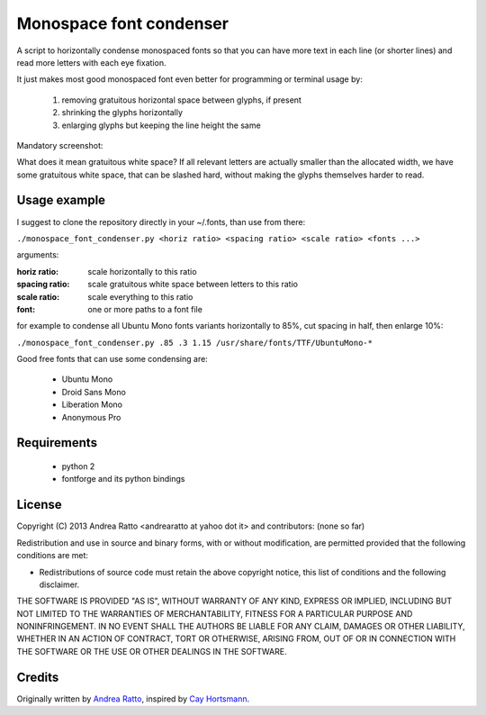 ************************
Monospace font condenser
************************

A script to horizontally condense monospaced fonts so that you can have more
text in each line (or shorter lines) and read more letters with each eye fixation.

It just makes most good monospaced font even better for programming or terminal
usage by:
 
 1. removing gratuitous horizontal space between glyphs, if present
 2. shrinking the glyphs horizontally
 3. enlarging glyphs but keeping the line height the same

Mandatory screenshot:

.. image:: https://raw.github.com/soulrebel/fontcondenser/master/screenshot.png

What does it mean gratuitous white space? If all relevant letters are actually
smaller than the allocated width, we have some gratuitous white space, that can
be slashed hard, without making the glyphs themselves harder to read.

Usage example
+++++++++++++

I suggest to clone the repository directly in your ~/.fonts, than use from
there:

``./monospace_font_condenser.py <horiz ratio> <spacing ratio> <scale ratio> <fonts ...>``

arguments:

:horiz ratio: scale horizontally to this ratio
:spacing ratio: scale gratuitous white space between letters to this ratio
:scale ratio: scale everything to this ratio
:font: one or more paths to a font file

for example to condense all Ubuntu Mono fonts variants horizontally to 85%, cut
spacing in half, then enlarge 10%:

``./monospace_font_condenser.py .85 .3 1.15 /usr/share/fonts/TTF/UbuntuMono-*``

Good free fonts that can use some condensing are: 

 * Ubuntu Mono
 * Droid Sans Mono
 * Liberation Mono
 * Anonymous Pro

Requirements
++++++++++++

 * python 2
 * fontforge and its python bindings

License
+++++++

Copyright (C) 2013 Andrea Ratto <andrearatto at yahoo dot it> and
contributors: (none so far)

Redistribution and use in source and binary forms, with or without
modification, are permitted provided that the following conditions are met:

* Redistributions of source code must retain the above copyright notice, this
  list of conditions and the following disclaimer.

THE SOFTWARE IS PROVIDED "AS IS", WITHOUT WARRANTY OF ANY KIND,
EXPRESS OR IMPLIED, INCLUDING BUT NOT LIMITED TO THE WARRANTIES OF
MERCHANTABILITY, FITNESS FOR A PARTICULAR PURPOSE AND NONINFRINGEMENT.
IN NO EVENT SHALL THE AUTHORS BE LIABLE FOR ANY CLAIM, DAMAGES OR
OTHER LIABILITY, WHETHER IN AN ACTION OF CONTRACT, TORT OR OTHERWISE,
ARISING FROM, OUT OF OR IN CONNECTION WITH THE SOFTWARE OR THE USE OR
OTHER DEALINGS IN THE SOFTWARE.

Credits
+++++++

Originally written by `Andrea Ratto <mailto:andrearatto at yahoo dot it>`_,
inspired by `Cay Hortsmann
<http://weblogs.java.net/blog/cayhorstmann/archive/2010/11/22/condensed-monospaced-font>`_.

